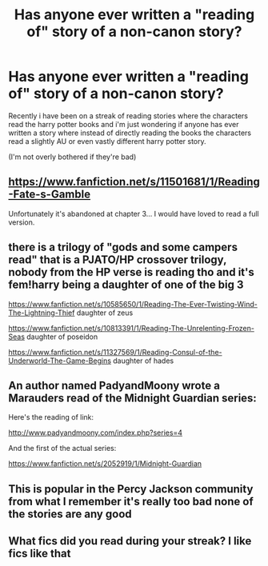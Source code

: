 #+TITLE: Has anyone ever written a "reading of" story of a non-canon story?

* Has anyone ever written a "reading of" story of a non-canon story?
:PROPERTIES:
:Author: brockothrow
:Score: 15
:DateUnix: 1584468122.0
:DateShort: 2020-Mar-17
:FlairText: Request
:END:
Recently i have been on a streak of reading stories where the characters read the harry potter books and i'm just wondering if anyone has ever written a story where instead of directly reading the books the characters read a slightly AU or even vastly different harry potter story.

(I'm not overly bothered if they're bad)


** [[https://www.fanfiction.net/s/11501681/1/Reading-Fate-s-Gamble]]

Unfortunately it's abandoned at chapter 3... I would have loved to read a full version.
:PROPERTIES:
:Author: AlreadyGoneAway
:Score: 2
:DateUnix: 1584472050.0
:DateShort: 2020-Mar-17
:END:


** there is a trilogy of "gods and some campers read" that is a PJATO/HP crossover trilogy, nobody from the HP verse is reading tho and it's fem!harry being a daughter of one of the big 3

[[https://www.fanfiction.net/s/10585650/1/Reading-The-Ever-Twisting-Wind-The-Lightning-Thief]] daughter of zeus

[[https://www.fanfiction.net/s/10813391/1/Reading-The-Unrelenting-Frozen-Seas]] daughter of poseidon

[[https://www.fanfiction.net/s/11327569/1/Reading-Consul-of-the-Underworld-The-Game-Begins]] daughter of hades
:PROPERTIES:
:Author: Neriasa
:Score: 1
:DateUnix: 1584474776.0
:DateShort: 2020-Mar-17
:END:


** An author named PadyandMoony wrote a Marauders read of the Midnight Guardian series:

Here's the reading of link:

[[http://www.padyandmoony.com/index.php?series=4]]

And the first of the actual series:

[[https://www.fanfiction.net/s/2052919/1/Midnight-Guardian]]
:PROPERTIES:
:Score: 1
:DateUnix: 1584483845.0
:DateShort: 2020-Mar-18
:END:


** This is popular in the Percy Jackson community from what I remember it's really too bad none of the stories are any good
:PROPERTIES:
:Author: GravityMyGuy
:Score: 1
:DateUnix: 1584483984.0
:DateShort: 2020-Mar-18
:END:


** What fics did you read during your streak? I like fics like that
:PROPERTIES:
:Author: random_reddit_user01
:Score: 1
:DateUnix: 1584741826.0
:DateShort: 2020-Mar-21
:END:
